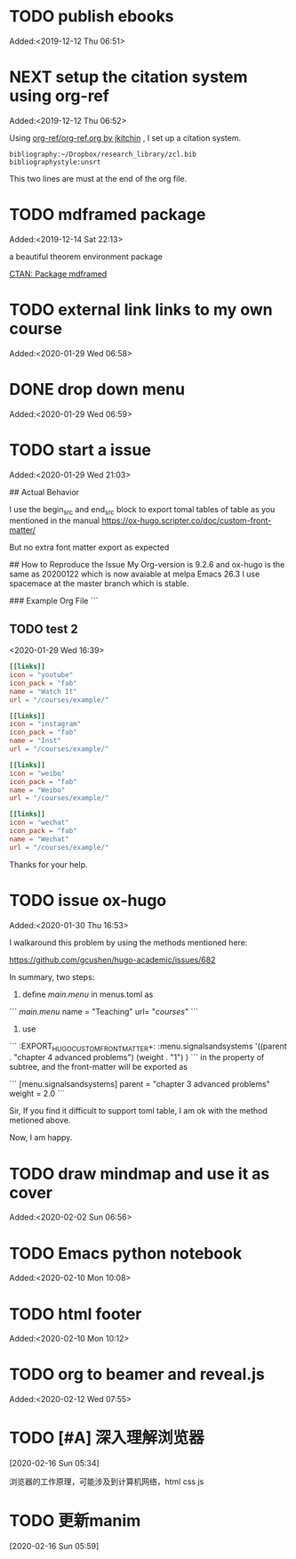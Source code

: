 #+FILETAGS: REFILE
* TODO publish ebooks
 Added:<2019-12-12 Thu 06:51>
* NEXT setup the citation system using org-ref
:LOGBOOK:
CLOCK: [2019-12-25 Wed 19:53]--[2019-12-29 Sun 13:15] => 89:22
CLOCK: [2019-12-24 Tue 22:51]--[2019-12-25 Wed 00:27] =>  1:36
CLOCK: [2019-12-23 Mon 22:04]--[2019-12-24 Tue 21:57] => 23:53
CLOCK: [2019-12-20 Fri 22:00]--[2019-12-23 Mon 22:03] => 72:03
CLOCK: [2019-12-19 Thu 22:37]--[2019-12-20 Fri 22:00] => 23:23
CLOCK: [2019-12-14 Sat 22:16]--[2019-12-19 Thu 22:36] => 120:20
CLOCK: [2019-12-14 Sat 15:21]--[2019-12-14 Sat 22:13] =>  6:52
CLOCK: [2019-12-12 Thu 06:52]--[2019-12-14 Sat 15:07] => 56:15
:END:
 Added:<2019-12-12 Thu 06:52>

 Using [[https://github.com/jkitchin/org-ref/blob/master/org-ref.org][org-ref/org-ref.org by jkitchin]] , I set up a citation system.
#+begin_example
bibliography:~/Dropbox/research_library/zcl.bib
bibliographystyle:unsrt
#+end_example
This two lines are must at the end of the org file.
* TODO mdframed package
:LOGBOOK:
CLOCK: [2019-12-14 Sat 22:13]--[2019-12-14 Sat 22:16] =>  0:03
:END:
 Added:<2019-12-14 Sat 22:13>

a beautiful theorem environment package

[[https://ctan.org/pkg/mdframed?lang=en][CTAN: Package mdframed]]
* TODO external link links to my own course
:LOGBOOK:
CLOCK: [2020-01-29 Wed 06:58]--[2020-01-29 Wed 06:59] =>  0:01
:END:
 Added:<2020-01-29 Wed 06:58>
* DONE drop down menu
CLOSED: [2020-01-29 Wed 07:14]
:LOGBOOK:
- CLOSING NOTE [2020-01-29 Wed 07:14] \\

  By adding the following in the menus.toml

  [[main]]
    name = "STEAM"
    identifier="parent1"
    weight = 33

  [[main]]
    name = "Science"
    parent="parent1"
    url = "#msc_courses"
    weight = 1
  [[main]]
    name = "Technology"
    parent="parent1"
    url = "#msc_courses"
    weight = 2
  [[main]]
    name = "Engineering"
    parent="parent1"
    url = "#msc_courses"
    weight = 3
  [[main]]
    name = "Art"
    parent="parent1"
    url = "#msc_courses"
    weight = 4
  [[main]]
    name = "Math"
    parent="parent1"
    url = "#msc_courses"
    weight = 5
:END:
 Added:<2020-01-29 Wed 06:59>
* TODO start a issue
:LOGBOOK:
CLOCK: [2020-01-29 Wed 21:03]--[2020-01-29 Wed 21:04] =>  0:01
:END:
 Added:<2020-01-29 Wed 21:03>

 ## Actual Behavior

I use the begin_src and end_src block to export tomal tables of table as you mentioned in the manual  https://ox-hugo.scripter.co/doc/custom-front-matter/

But no extra font matter export as expected


## How to Reproduce the Issue
My Org-version is 9.2.6
and ox-hugo is the same as 20200122 which is now avaiable at melpa
Emacs 26.3 I use spacemace at the master branch which is stable.


### Example Org File
```
** TODO test 2
   :PROPERTIES:
   :EXPORT_FILE_NAME: index
   :LATEX_TITLE: test 2
   :EXPORT_HUGO_SECTION: project
   :EXPORT_HUGO_BUNDLE: test-2
   :EXPORT_DESCRIPTION: summary of this test.
   :EXPORT_HUGO_CUSTOM_FRONT_MATTER+: :url_pdf "#"
   :EXPORT_HUGO_CUSTOM_FRONT_MATTER+: :url_code "#"
   :EXPORT_HUGO_CUSTOM_FRONT_MATTER+: :url_dataset "#"
   :EXPORT_HUGO_CUSTOM_FRONT_MATTER+: :url_video "#"
   :EXPORT_HUGO_CUSTOM_FRONT_MATTER+: :external_link "/courses/example/"
   :EXPORT_HUGO_CUSTOM_FRONT_MATTER+: :projects '("signals and systems")
   :EXPORT_HUGO_CUSTOM_FRONT_MATTER: :image '((caption . " [**Watch**](https://youtube.com)") (preview_only . "true"))
   :END:
   :LOGBOOK:
   CLOCK: [2020-01-29 Wed 16:39]--[2020-01-29 Wed 16:50] =>  0:11
   :END:
 <2020-01-29 Wed 16:39>

#+begin_src toml :front_matter_extra t
[[links]]
icon = "youtube"
icon_pack = "fab"
name = "Watch It"
url = "/courses/example/"

[[links]]
icon = "instagram"
icon_pack = "fab"
name = "Inst"
url = "/courses/example/"

[[links]]
icon = "weibo"
icon_pack = "fab"
name = "Weibo"
url = "/courses/example/"

[[links]]
icon = "wechat"
icon_pack = "fab"
name = "Wechat"
url = "/courses/example/"
#+end_src


Thanks for your help.
* TODO issue ox-hugo
 Added:<2020-01-30 Thu 16:53>

I walkaround this problem by using the methods mentioned here:

https://github.com/gcushen/hugo-academic/issues/682

In summary, two steps:
1. define [[main.menu]] in menus.toml as

```
[[main.menu]]
  name = "Teaching"
  url= "/courses/"
```
2. use

```
   :EXPORT_HUGO_CUSTOM_FRONT_MATTER+: :menu.signalsandsystems '((parent . "chapter 4 advanced problems") (weight . "1") )
```
in the property of subtree, and the front-matter will be exported as

```
[menu.signalsandsystems]
  parent = "chapter 3 advanced problems"
  weight = 2.0
```

Sir, If you find it difficult to support toml table, I am ok with the method metioned above.

Now, I am happy.
* TODO draw mindmap and use it as cover
:LOGBOOK:
CLOCK: [2020-02-02 Sun 06:56]--[2020-02-02 Sun 06:57] =>  0:01
:END:
 Added:<2020-02-02 Sun 06:56>
* TODO Emacs python notebook
 Added:<2020-02-10 Mon 10:08>
* TODO html footer
 Added:<2020-02-10 Mon 10:12>
* TODO org to beamer and reveal.js
 Added:<2020-02-12 Wed 07:55>
* TODO [#A] 深入理解浏览器
[2020-02-16 Sun 05:34]

浏览器的工作原理，可能涉及到计算机网络，html css js
* TODO 更新manim
[2020-02-16 Sun 05:59]
